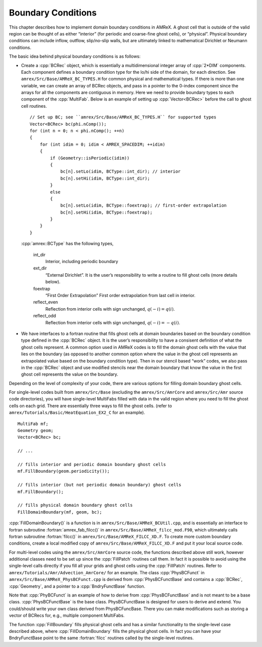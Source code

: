 .. role:: cpp(code)
   :language: c++

.. role:: fortran(code)
   :language: fortran



.. _Chap:Boundary:

Boundary Conditions
===================

This chapter describes how to implement domain boundary conditions in AMReX.
A ghost cell that is outside of the valid region can be thought of as either
“interior” (for periodic and coarse-fine ghost cells), or “physical”.
Physical boundary conditions can include inflow, outflow, slip/no-slip walls,
but are ultimately linked to mathematical Dirichlet or Neumann conditions.

The basic idea behind physical boundary conditions is as follows:

-  Create a :cpp:`BCRec` object, which is essentially a multidimensional integer array of
   :cpp:`2*DIM` components. Each component defines a boundary condition type for
   the lo/hi side of the domain, for each direction.
   See ``amrex/Src/Base/AMReX_BC_TYPES.H`` for common physical and mathematical types.
   If there is more than one variable, we can create an array of BCRec objects,
   and pass in a pointer to the 0-index component since the arrays for all the
   components are contiguous in memory.
   Here we need to provide boundary types to each component of the
   :cpp:`MultiFab`. Below is an example of setting up :cpp:`Vector<BCRec>`
   before the call to ghost cell routines.
   
   .. highlight:: c++

   ::

         // Set up BC; see ``amrex/Src/Base/AMReX_BC_TYPES.H`` for supported types
         Vector<BCRec> bc(phi.nComp());
         for (int n = 0; n < phi.nComp(); ++n)
         {
             for (int idim = 0; idim < AMREX_SPACEDIM; ++idim)
             {
                 if (Geometry::isPeriodic(idim))
                 {
                     bc[n].setLo(idim, BCType::int_dir); // interior
                     bc[n].setHi(idim, BCType::int_dir);
                 }
                 else
                 {
                     bc[n].setLo(idim, BCType::foextrap); // first-order extrapolation
                     bc[n].setHi(idim, BCType::foextrap);
                 }
             }
         }

   :cpp:`amrex::BCType` has the following types,

       int_dir
           Interior, including periodic boundary

       ext_dir
           “External Dirichlet”. It is the user’s responsibility to write a routine
           to fill ghost cells (more details below).

       foextrap
           “First Order Extrapolation”
           First order extrapolation from last cell in interior.

       reflect_even
           Reflection from interior cells with sign
           unchanged, :math:`q(-i) = q(i)`.

       reflect_odd
           Reflection from interior cells with sign
           unchanged, :math:`q(-i) = -q(i)`.

-  We have interfaces to a fortran routine that fills ghost cells at domain
   boundaries based on the boundary condition type defined in the :cpp:`BCRec` object.
   It is the user’s responsibility to have a consisent definition of what the ghost cells
   represent. A common option used in AMReX codes is to fill the domain ghost cells
   with the value that lies on the boundary (as opposed to another common option where
   the value in the ghost cell represents an extrapolated value based on the boundary
   condition type). Then in our stencil based “work” codes, we also pass in the
   :cpp:`BCRec` object and use modified stencils near the domain boundary that know the value
   in the first ghost cell represents the value on the boundary.

Depending on the level of complexity of your code, there are various options
for filling domain boundary ghost cells.

For single-level codes built from ``amrex/Src/Base`` (excluding the
``amrex/Src/AmrCore`` and ``amrex/Src/Amr`` source code directories), you will have
single-level MultiFabs filled with data in the valid region where you need
to fill the ghost cells on each grid. There are essentially three ways to fill the ghost
cells. (refer to ``amrex/Tutorials/Basic/HeatEquation_EX2_C`` for an example).

.. highlight:: c++

::

    MultiFab mf;
    Geometry geom;
    Vector<BCRec> bc;

    // ...

    // fills interior and periodic domain boundary ghost cells
    mf.FillBoundary(geom.periodicity());

    // fills interior (but not periodic domain boundary) ghost cells
    mf.FillBoundary();

    // fills physical domain boundary ghost cells
    FillDomainBoundary(mf, geom, bc);

:cpp:`FillDomainBoundary()` is a function is in ``amrex/Src/Base/AMReX_BCUtil.cpp``,
and is essentially an interface to fortran subroutine :fortran:`amrex_fab_filcc()`
in ``amrex/Src/Base/AMReX_filcc_mod.F90``, which ultimately calls fortran
subroutine :fortran:`filcc()` in ``amrex/Src/Base/AMReX_FILCC_XD.F``. To create more
custom boundary conditions, create a local modified copy of
``amrex/Src/Base/AMReX_FILCC_XD.F`` and put it your local source code.

For multi-level codes using the ``amrex/Src/AmrCore`` source code, the
functions described above still work, however additional classes need to
be set up since the :cpp:`FillPatch` routines call them.
In fact it is possible to avoid using the single-level calls directly if
you fill all your grids and ghost cells using the :cpp:`FillPatch` routines.
Refer to ``amrex/Tutorials/Amr/Advection_AmrCore/`` for an example.
The class :cpp:`PhysBCFunct` in ``amrex/Src/Base/AMReX_PhysBCFunct.cpp``
is derived from :cpp:`PhysBCFunctBase` and contains a :cpp:`BCRec`, :cpp:`Geometry`,
and a pointer to a :cpp:`BndryFunctBase` function.

Note that :cpp:`PhyBCFunct` is an example of how to derive from :cpp:`PhysBCFunctBase` and is
not meant to be a base class. :cpp:`PhysBCFunctBase` is the base class.
PhysBCFunctBase is designed for users to derive and extend.
You could/should write your own class derived from PhysBCFuncBase.
There you can make modifications such as storing a vector of BCRecs for, e.g.,
multiple component MultiFabs.

The function :cpp:`FillBoundary` fills physical ghost cells and has a similar functionality
to the single-level case described above, where :cpp:`FillDomainBoundary`
fills the physical ghost cells. In fact you can have your BndryFunctBase
point to the same :fortran:`filcc` routines called by the single-level routines.
